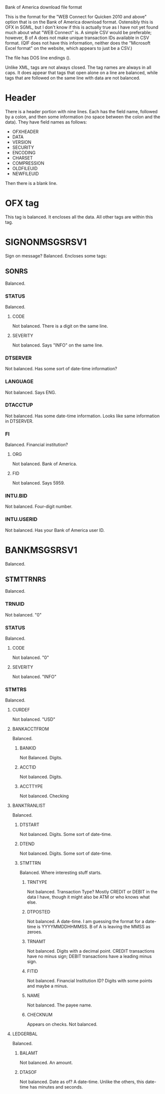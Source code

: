 Bank of America download file format

This is the format for the "WEB Connect for Quicken 2010 and above"
option that is on the Bank of America download format. Ostensibly this
is OFX in SGML, but I don't know if this is actually true as I have
not yet found much about what "WEB Connect" is. A simple CSV would be
preferable; however, B of A does not make unique transaction IDs
available in CSV format. (QIF does not have this information, neither
does the "Microsoft Excel format" on the website, which appears to
just be a CSV.)

The file has DOS line endings (\r\n).

Unlike XML, tags are not always closed. The tag names are always in
all caps. It does appear that tags that open alone on a line are
balanced, while tags that are followed on the same line with data are
not balanced.

* Header

There is a header portion with nine lines. Each has the field name,
followed by a colon, and then some information (no space between the
colon and the data). They have field names as follows:

- OFXHEADER
- DATA
- VERSION
- SECURITY
- ENCODING
- CHARSET
- COMPRESSION
- OLDFILEUID
- NEWFILEUID

Then there is a blank line.

* OFX tag
This tag is balanced. It encloses all the data. All other tags are
within this tag.

* SIGNONMSGSRSV1
Sign on message? Balanced. Encloses some tags:

** SONRS
Balanced.

*** STATUS
Balanced.

**** CODE
Not balanced. There is a digit on the same line.

**** SEVERITY
Not balanced. Says "INFO" on the same line.

*** DTSERVER
Not balanced. Has some sort of date-time information?

*** LANGUAGE
Not balanced. Says ENG.

*** DTACCTUP
Not balanced. Has some date-time information. Looks like same
information in DTSERVER.

*** FI
Balanced. Financial institution?

**** ORG
Not balanced. Bank of America.

**** FID
Not balanced. Says 5959.

*** INTU.BID
Not balanced. Four-digit number.

*** INTU.USERID
Not balanced. Has your Bank of America user ID.

* BANKMSGSRSV1
Balanced.

** STMTTRNRS
Balanced.

*** TRNUID
Not balanced. "0"

*** STATUS
Balanced.

**** CODE
Not balanced. "0"

**** SEVERITY
Not balanced. "INFO"

*** STMTRS
Balanced.

**** CURDEF
Not balanced. "USD"

**** BANKACCTFROM
Balanced.

***** BANKID
Not Balanced. Digits.

***** ACCTID
Not balanced. Digits.

***** ACCTTYPE
Not balanced. Checking

**** BANKTRANLIST
Balanced.

***** DTSTART
Not balanced. Digits. Some sort of date-time.

***** DTEND
Not balanced. Digits. Some sort of date-time.

***** STMTTRN
Balanced. Where interesting stuff starts.

****** TRNTYPE
Not balanced. Transaction Type? Mostly CREDIT or DEBIT in the data I
have, though it might also be ATM or who knows what else.

****** DTPOSTED
Not balanced. A date-time. I am guessing the format for a date-time is
YYYYMMDDHHMMSS. B of A is leaving the MMSS as zeroes.

****** TRNAMT
Not balanced. Digits with a decimal point. CREDIT transactions have no
minus sign; DEBIT transactions have a leading minus sign.

****** FITID
Not balanced. Financial Institution ID? Digits with some points and
maybe a minus.

****** NAME
Not balanced. The payee name.

****** CHECKNUM
Appears on checks. Not balanced.

**** LEDGERBAL
Balanced.

***** BALAMT
Not balanced. An amount.

***** DTASOF
Not balanced. Date as of? A date-time. Unlike the others, this
date-time has minutes and seconds.

